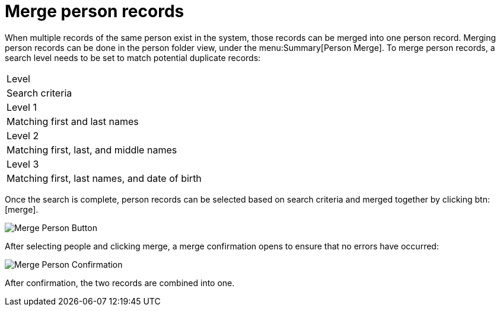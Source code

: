 // vim: tw=0 ai et ts=2 sw=2
= Merge person records

When multiple records of the same person exist in the system, those records can be merged into one person record.
Merging person records can be done in the person folder view, under the menu:Summary[Person Merge].
To merge person records, a search level needs to be set to match potential duplicate records:

|===
| Level
| Search criteria

| Level 1
| Matching first and last names

| Level 2
| Matching first, last, and middle names

| Level 3
| Matching first, last names, and date of birth
|===

Once the search is complete, person records can be selected based on search criteria and merged together by clicking btn:[merge].

image::person/mergePerson.png[Merge Person Button]

After selecting people and clicking merge, a merge confirmation opens to ensure that no errors have occurred:

image::person/mergePersonConfirmation.png[Merge Person Confirmation]

After confirmation, the two records are combined into one.
